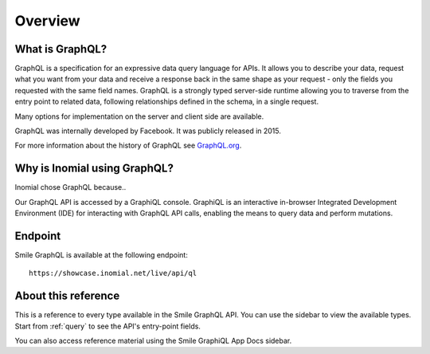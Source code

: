 Overview
========

What is GraphQL?
----------------
GraphQL is a specification for an expressive data query language for APIs. It allows you to describe your data, request what you want from your data and receive a response back in the same shape as your request - only the fields you requested with the same field names. GraphQL is a strongly typed server-side runtime allowing you to traverse from the entry point to related data, following relationships defined in the schema, in a single request.

Many options for implementation on the server and client side are available.

GraphQL was internally developed by Facebook. It was publicly released in 2015.

For more information about the history of GraphQL see `GraphQL.org
<https://graphql.org>`_.

Why is Inomial using GraphQL?
-----------------------------
Inomial chose GraphQL because..

Our GraphQL API is accessed by a GraphiQL console. GraphiQL is an interactive in-browser Integrated Development Environment (IDE) for interacting with GraphQL API calls, enabling the means to query data and perform mutations.

Endpoint
--------
Smile GraphQL is available at the following endpoint:

::

  https://showcase.inomial.net/live/api/ql

About this reference
--------------------
This is a reference to every type available in the Smile GraphQL API. You can use the sidebar to view the available types. Start from  :ref:`query` to see the API's entry-point fields.

You can also access reference material using the Smile GraphiQL App Docs sidebar.
